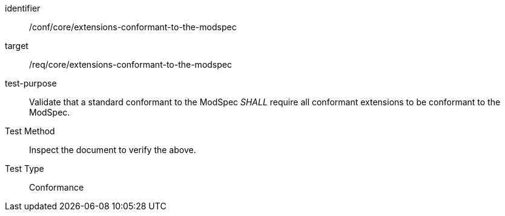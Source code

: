 [[ats_extensions-conformant-to-the-modspec]]
[abstract_test]
====
[%metadata]
identifier:: /conf/core/extensions-conformant-to-the-modspec
target:: /req/core/extensions-conformant-to-the-modspec
test-purpose:: Validate that a standard conformant to the ModSpec _SHALL_ require all conformant extensions to be conformant to the ModSpec.
Test Method:: Inspect the document to verify the above.
Test Type:: Conformance
====